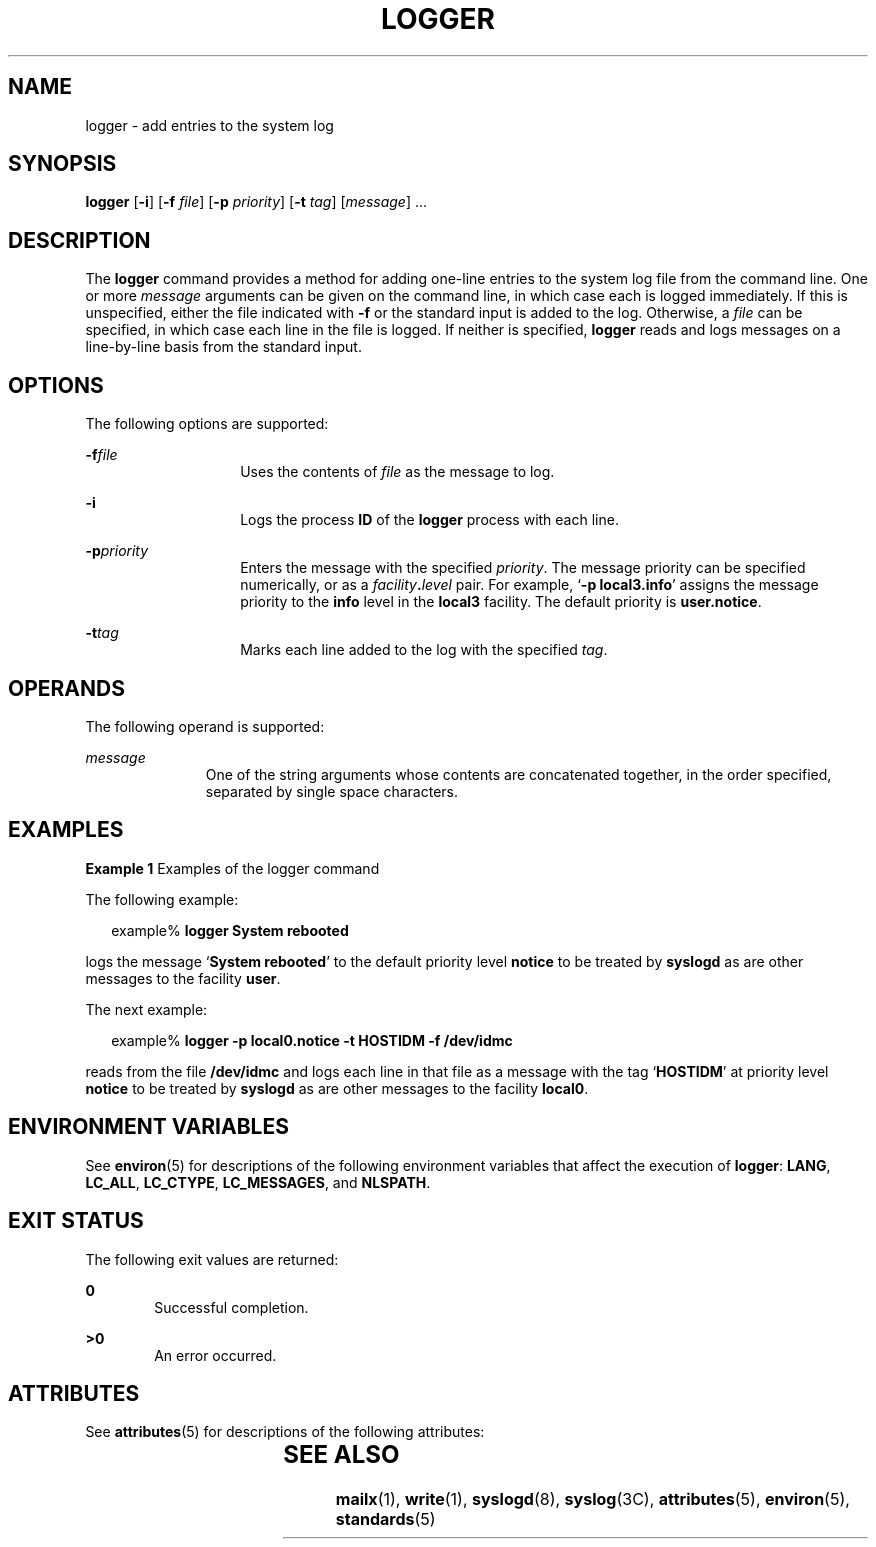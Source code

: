.\"
.\" Sun Microsystems, Inc. gratefully acknowledges The Open Group for
.\" permission to reproduce portions of its copyrighted documentation.
.\" Original documentation from The Open Group can be obtained online at
.\" http://www.opengroup.org/bookstore/.
.\"
.\" The Institute of Electrical and Electronics Engineers and The Open
.\" Group, have given us permission to reprint portions of their
.\" documentation.
.\"
.\" In the following statement, the phrase ``this text'' refers to portions
.\" of the system documentation.
.\"
.\" Portions of this text are reprinted and reproduced in electronic form
.\" in the SunOS Reference Manual, from IEEE Std 1003.1, 2004 Edition,
.\" Standard for Information Technology -- Portable Operating System
.\" Interface (POSIX), The Open Group Base Specifications Issue 6,
.\" Copyright (C) 2001-2004 by the Institute of Electrical and Electronics
.\" Engineers, Inc and The Open Group.  In the event of any discrepancy
.\" between these versions and the original IEEE and The Open Group
.\" Standard, the original IEEE and The Open Group Standard is the referee
.\" document.  The original Standard can be obtained online at
.\" http://www.opengroup.org/unix/online.html.
.\"
.\" This notice shall appear on any product containing this material.
.\"
.\" The Berkeley software License Agreement specifies the terms and conditions
.\" for redistribution.

.\" The contents of this file are subject to the terms of the
.\" Common Development and Distribution License (the "License").
.\" You may not use this file except in compliance with the License.
.\"
.\" You can obtain a copy of the license at usr/src/OPENSOLARIS.LICENSE
.\" or http://www.opensolaris.org/os/licensing.
.\" See the License for the specific language governing permissions
.\" and limitations under the License.
.\"
.\" When distributing Covered Code, include this CDDL HEADER in each
.\" file and include the License file at usr/src/OPENSOLARIS.LICENSE.
.\" If applicable, add the following below this CDDL HEADER, with the
.\" fields enclosed by brackets "[]" replaced with your own identifying
.\" information: Portions Copyright [yyyy] [name of copyright owner]
.\"
.\"
.\" Copyright (c) 1983 Regents of the University of California.
.\" All rights reserved.
.\" Portions Copyright (c) 1992, X/Open Company Limited.  All Rights Reserved.
.\" Copyright (c) 1995, Sun Microsystems, Inc.  All Rights Reserved
.\"
.TH LOGGER 1 "Feb 1, 1995"
.SH NAME
logger \- add entries to the system log
.SH SYNOPSIS
.LP
.nf
\fBlogger\fR [\fB-i\fR] [\fB-f\fR \fIfile\fR] [\fB-p\fR \fIpriority\fR] [\fB-t\fR \fItag\fR] [\fImessage\fR] ...
.fi

.SH DESCRIPTION
.sp
.LP
The \fBlogger\fR command provides a method for adding one-line entries to the
system log file from the command line. One or more \fImessage\fR arguments can
be given on the command line, in which case each is logged immediately. If this
is unspecified, either the file indicated with \fB-f\fR or the standard input
is added to the log.  Otherwise, a \fIfile\fR can be specified, in which case
each line in the file is logged. If neither is specified, \fBlogger\fR reads
and logs messages on a line-by-line basis from the standard input.
.SH OPTIONS
.sp
.LP
The following options are supported:
.sp
.ne 2
.na
\fB\fB-f\fR\fIfile\fR\fR
.ad
.RS 14n
Uses the contents of \fIfile\fR as the message to log.
.RE

.sp
.ne 2
.na
\fB\fB-i\fR\fR
.ad
.RS 14n
Logs the process \fBID\fR of the \fBlogger\fR process with each line.
.RE

.sp
.ne 2
.na
\fB\fB-p\fR\fIpriority\fR\fR
.ad
.RS 14n
Enters the message with the specified \fIpriority\fR. The message priority can
be specified numerically, or as a \fIfacility\fR\fB\&.\fR\fIlevel\fR pair.  For
example, `\fB\fR\fB-p\fR\fB local3.info\fR' assigns the message priority to the
\fBinfo\fR level in the \fBlocal3\fR facility.  The default priority is
\fBuser.notice\fR.
.RE

.sp
.ne 2
.na
\fB\fB-t\fR\fItag\fR\fR
.ad
.RS 14n
Marks each line added to the log with the specified \fItag\fR.
.RE

.SH OPERANDS
.sp
.LP
The following operand is supported:
.sp
.ne 2
.na
\fB\fImessage\fR\fR
.ad
.RS 11n
One of the string arguments whose contents are concatenated together, in the
order specified, separated by single space characters.
.RE

.SH EXAMPLES
.LP
\fBExample 1 \fRExamples of the logger command
.sp
.LP
The following example:

.sp
.in +2
.nf
example% \fBlogger System rebooted\fR
.fi
.in -2
.sp

.sp
.LP
logs the message `\fBSystem rebooted\fR' to the default priority level
\fBnotice\fR to be treated by \fBsyslogd\fR as are other messages to the
facility  \fBuser\fR.

.sp
.LP
The next example:

.sp
.in +2
.nf
example% \fBlogger -p local0.notice -t HOSTIDM -f /dev/idmc\fR
.fi
.in -2
.sp

.sp
.LP
reads from the file \fB/dev/idmc\fR and logs each line in that file as a
message with the tag `\fBHOSTIDM\fR' at priority level \fBnotice\fR to be
treated by \fBsyslogd\fR as are other messages to the facility \fBlocal0\fR.

.SH ENVIRONMENT VARIABLES
.sp
.LP
See \fBenviron\fR(5) for descriptions of the following environment variables
that affect the execution of \fBlogger\fR: \fBLANG\fR, \fBLC_ALL\fR,
\fBLC_CTYPE\fR, \fBLC_MESSAGES\fR, and \fBNLSPATH\fR.
.SH EXIT STATUS
.sp
.LP
The following exit values are returned:
.sp
.ne 2
.na
\fB\fB0\fR\fR
.ad
.RS 6n
Successful completion.
.RE

.sp
.ne 2
.na
\fB\fB>0\fR\fR
.ad
.RS 6n
An error occurred.
.RE

.SH ATTRIBUTES
.sp
.LP
See \fBattributes\fR(5) for descriptions of the following attributes:
.sp

.sp
.TS
box;
c | c
l | l .
ATTRIBUTE TYPE	ATTRIBUTE VALUE
_
Interface Stability	Standard
.TE

.SH SEE ALSO
.sp
.LP
\fBmailx\fR(1), \fBwrite\fR(1), \fBsyslogd\fR(8), \fBsyslog\fR(3C),
\fBattributes\fR(5), \fBenviron\fR(5), \fBstandards\fR(5)
